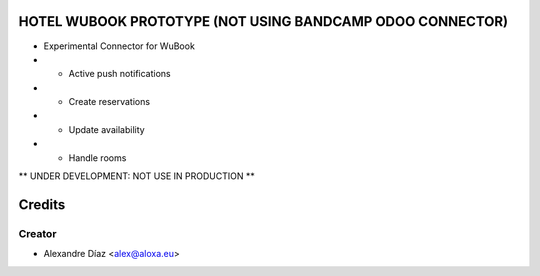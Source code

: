 HOTEL WUBOOK PROTOTYPE (NOT USING BANDCAMP ODOO CONNECTOR)
=============
- Experimental Connector for WuBook
- - Active push notifications
- - Create reservations
- - Update availability
- - Handle rooms

** UNDER DEVELOPMENT: NOT USE IN PRODUCTION **


Credits
=======

Creator
------------

* Alexandre Díaz <alex@aloxa.eu>
